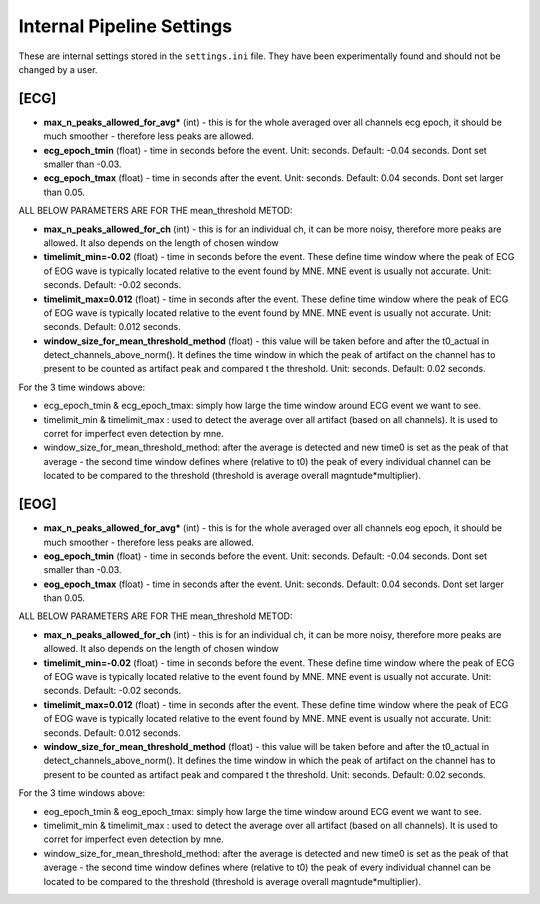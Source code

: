 Internal Pipeline Settings
==========================

These are internal settings stored in the ``settings.ini`` file. 
They have been experimentally found and should not be changed by a user.


[ECG]
-----
- **max_n_peaks_allowed_for_avg*** (int) - this is for the whole averaged over all channels ecg epoch, it should be much smoother - therefore less peaks are allowed.
- **ecg_epoch_tmin** (float) - time in seconds before the event. Unit: seconds. Default: -0.04 seconds. Dont set smaller than -0.03. 
- **ecg_epoch_tmax** (float) - time in seconds after the event. Unit: seconds. Default: 0.04 seconds. Dont set larger than 0.05.

ALL BELOW PARAMETERS ARE FOR THE mean_threshold METOD:

- **max_n_peaks_allowed_for_ch** (int) - this is for an individual ch, it can be more noisy, therefore more peaks are allowed. It also depends on the length of chosen window
- **timelimit_min=-0.02** (float) - time in seconds before the event. These define time window where the peak of ECG of EOG wave is typically located relative to the event found by MNE. MNE event is usually not accurate. Unit: seconds. Default: -0.02 seconds.
- **timelimit_max=0.012** (float) - time in seconds after the event. These define time window where the peak of ECG of EOG wave is typically located relative to the event found by MNE. MNE event is usually not accurate. Unit: seconds. Default: 0.012 seconds.
- **window_size_for_mean_threshold_method** (float) - this value will be taken before and after the t0_actual in detect_channels_above_norm(). It defines the time window in which the peak of artifact on the channel has to present to be counted as artifact peak and compared t the threshold. Unit: seconds. Default: 0.02 seconds.

For the 3 time windows above:

- ecg_epoch_tmin & ecg_epoch_tmax: simply how large the time window around ECG event we want to see. 
- timelimit_min & timelimit_max : used to detect the average over all artifact (based on all channels). It is used to corret for imperfect even detection by mne.
- window_size_for_mean_threshold_method: after the average is detected and new time0 is set as the peak of that average - the second time window defines where (relative to t0) the peak of every individual channel can be located to be compared to the threshold (threshold is average overall magntude*multiplier).


[EOG]
-----
- **max_n_peaks_allowed_for_avg*** (int) - this is for the whole averaged over all channels eog epoch, it should be much smoother - therefore less peaks are allowed.
- **eog_epoch_tmin** (float) - time in seconds before the event. Unit: seconds. Default: -0.04 seconds. Dont set smaller than -0.03. 
- **eog_epoch_tmax** (float) - time in seconds after the event. Unit: seconds. Default: 0.04 seconds. Dont set larger than 0.05.

ALL BELOW PARAMETERS ARE FOR THE mean_threshold METOD:

- **max_n_peaks_allowed_for_ch** (int) - this is for an individual ch, it can be more noisy, therefore more peaks are allowed. It also depends on the length of chosen window
- **timelimit_min=-0.02** (float) - time in seconds before the event. These define time window where the peak of ECG of EOG wave is typically located relative to the event found by MNE. MNE event is usually not accurate. Unit: seconds. Default: -0.02 seconds.
- **timelimit_max=0.012** (float) - time in seconds after the event. These define time window where the peak of ECG of EOG wave is typically located relative to the event found by MNE. MNE event is usually not accurate. Unit: seconds. Default: 0.012 seconds.
- **window_size_for_mean_threshold_method** (float) - this value will be taken before and after the t0_actual in detect_channels_above_norm(). It defines the time window in which the peak of artifact on the channel has to present to be counted as artifact peak and compared t the threshold. Unit: seconds. Default: 0.02 seconds.

For the 3 time windows above:

- eog_epoch_tmin & eog_epoch_tmax: simply how large the time window around ECG event we want to see. 
- timelimit_min & timelimit_max : used to detect the average over all artifact (based on all channels). It is used to corret for imperfect even detection by mne.
- window_size_for_mean_threshold_method: after the average is detected and new time0 is set as the peak of that average - the second time window defines where (relative to t0) the peak of every individual channel can be located to be compared to the threshold (threshold is average overall magntude*multiplier).


